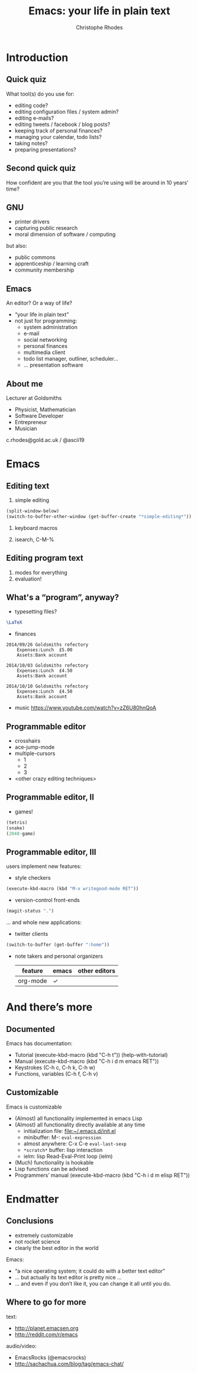 #+TITLE: Emacs: your life in plain text
#+AUTHOR: Christophe Rhodes
#+EMAIL: c.rhodes@gold.ac.uk / @ascii19
#+EPRESENT_FRAME_LEVEL: 2
#+OPTIONS: H:2

* Introduction
** Quick quiz
   What tool(s) do you use for:
   - editing code?
   - editing configuration files / system admin?
   - editing e-mails?
   - editing tweets / facebook / blog posts?
   - keeping track of personal finances?
   - managing your calendar, todo lists?
   - taking notes?
   - preparing presentations?
** Second quick quiz
   How confident are you that the tool you’re using will be around in
   10 years’ time?
** GNU
   - printer drivers
   - capturing public research
   - moral dimension of software / computing
   but also:
   - public commons
   - apprenticeship / learning craft
   - community membership
** Emacs
   An editor?  Or a way of life?

   - “your life in plain text”
   - not just for programming:
     * system administration
     * e-mail
     * social networking
     * personal finances
     * multimedia client
     * todo list manager, outliner, scheduler...
     * ... presentation software
** About me
   Lecturer at Goldsmiths

   - Physicist, Mathematician
   - Software Developer
   - Entrepreneur
   - Musician

   c.rhodes@gold.ac.uk / @ascii19
* Emacs
** Editing text
   1. simple editing
#+begin_src emacs-lisp
  (split-window-below)
  (switch-to-buffer-other-window (get-buffer-create "*simple-editing*"))
#+end_src

   2. keyboard macros

   3. isearch, C-M-%
** Editing program text
   1. modes for everything
   2. evaluation!
** What's a “program”, anyway?
   - typesetting files?
#+begin_src latex :file "/tmp/latex-logo.pdf"
  \LaTeX
#+end_src

   - finances
#+begin_src ledger :cmdline -M reg Expenses :exports both
  2014/09/26 Goldsmiths refectory
      Expenses:Lunch  £5.00
      Assets:Bank account

  2014/10/03 Goldsmiths refectory
      Expenses:Lunch  £4.50
      Assets:Bank account

  2014/10/10 Goldsmiths refectory
      Expenses:Lunch  £4.50
      Assets:Bank account
#+end_src

   - music
     https://www.youtube.com/watch?v=zZ6U80hnQoA
** Programmable editor
   - crosshairs
   - ace-jump-mode
   - multiple-cursors
     + 1
     + 2
     + 3
   - <other crazy editing techniques>
** Programmable editor, II
   - games!
#+begin_src emacs-lisp
  (tetris)
  (snake)
  (2048-game)
#+end_src
** Programmable editor, III
   users implement new features:

   - style checkers
#+begin_src emacs-lisp
  (execute-kbd-macro (kbd "M-x writegood-mode RET"))
#+end_src

   - version-control front-ends
#+begin_src emacs-lisp
  (magit-status ".")
#+end_src
   ... and whole new applications:
   - twitter clients
#+begin_src emacs-lisp
  (switch-to-buffer (get-buffer ":home"))
#+end_src
   - note takers and personal organizers
     | feature  | emacs | other editors |
     |----------+-------+---------------|
     | org-mode | ✓     |               |

* And there’s more
** Documented
   Emacs has documentation:

   - Tutorial (execute-kbd-macro (kbd "C-h t")) (help-with-tutorial)
   - Manual (execute-kbd-macro (kbd "C-h i d m emacs RET"))
   - Keystrokes (C-h c, C-h k, C-h w)
   - Functions, variables (C-h f, C-h v)
** Customizable
   Emacs is customizable

   - (Almost) all functionality implemented in emacs Lisp
   - (Almost) all functionality directly available at any time
     * initialization file: [[file:~/.emacs.d/init.el]]
     * minibuffer: M-: =eval-expression=
     * almost anywhere: C-x C-e =eval-last-sexp=
     * =*scratch*= buffer: lisp interaction
     * ielm: lisp Read-Eval-Print loop (ielm)
   - (Much) functionality is hookable
   - Lisp functions can be advised
   - Programmers’ manual (execute-kbd-macro (kbd "C-h i d m elisp RET"))
* Endmatter
** Conclusions
   - extremely customizable
   - not rocket science
   - clearly the best editor in the world

   Emacs:
   - “a nice operating system; it could do with a better text editor”
   - ... but actually its text editor is pretty nice ...
   - ... and even if you don’t like it, you can change it all until
     you do.
** Where to go for more
   text:
   - http://planet.emacsen.org
   - http://reddit.com/r/emacs

   audio/video:
   - EmacsRocks (@emacsrocks)
   - http://sachachua.com/blog/tag/emacs-chat/
